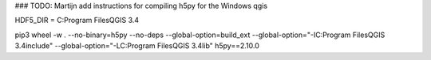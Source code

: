 ### TODO: Martijn add instructions for compiling h5py for the Windows qgis

HDF5_DIR = C:\Program Files\QGIS 3.4

pip3 wheel -w . --no-binary=h5py --no-deps --global-option=build_ext --global-option="-IC:\Program Files\QGIS 3.4\include" --global-option="-LC:\Program Files\QGIS 3.4\lib" h5py==2.10.0


